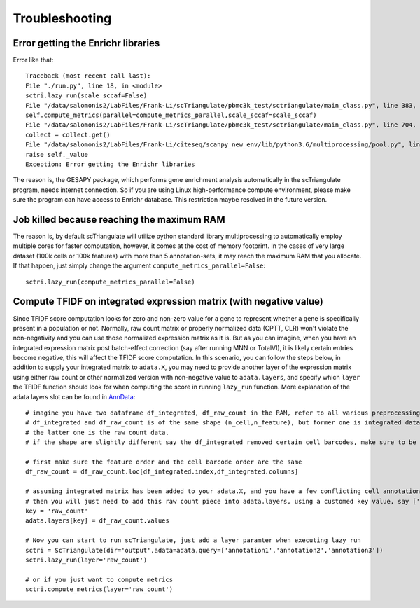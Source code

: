 Troubleshooting
==================

Error getting the Enrichr libraries
-------------------------------------------------

Error like that::

    Traceback (most recent call last):
    File "./run.py", line 18, in <module>
    sctri.lazy_run(scale_sccaf=False)
    File "/data/salomonis2/LabFiles/Frank-Li/scTriangulate/pbmc3k_test/sctriangulate/main_class.py", line 383, in lazy_run
    self.compute_metrics(parallel=compute_metrics_parallel,scale_sccaf=scale_sccaf)
    File "/data/salomonis2/LabFiles/Frank-Li/scTriangulate/pbmc3k_test/sctriangulate/main_class.py", line 704, in compute_metrics
    collect = collect.get()
    File "/data/salomonis2/LabFiles/Frank-Li/citeseq/scanpy_new_env/lib/python3.6/multiprocessing/pool.py", line 644, in get
    raise self._value
    Exception: Error getting the Enrichr libraries

The reason is, the GESAPY package, which performs gene enrichment analysis automatically in the scTriangulate program, needs internet connection.
So if you are using Linux high-performance compute environment, please make sure the program can have access to Enrichr database. This restriction 
maybe resolved in the future version.


Job killed because reaching the maximum RAM
------------------------------------------------

The reason is, by default scTriangulate will utilize python standard library multiprocessing to automatically employ multiple cores for faster
computation, however, it comes at the cost of memory footprint. In the cases of very large dataset (100k cells or 100k features) with more than 5 
annotation-sets, it may reach the maximum RAM that you allocate. If that happen, just simply change the argument ``compute_metrics_parallel=False``::

  sctri.lazy_run(compute_metrics_parallel=False)


Compute TFIDF on integrated expression matrix (with negative value)
----------------------------------------------------------------------

Since TFIDF score computation looks for zero and non-zero value for a gene to represent whether a gene is specifically present in a population or not. Normally, raw count 
matrix or properly normalized data (CPTT, CLR) won't violate the non-negativity and you can use those normalized expression matrix as it is. But as you can imagine,
when you have an integrated expression matrix post batch-effect correction (say after running MNN or TotalVI), it is likely certain entries become negative, this will 
affect the TFIDF score computation. In this scenario, you can follow the steps below, in addition to supply your integrated matrix to ``adata.X``, you may need to provide
another layer of the expression matrix using either raw count or other normalized version with non-negative value to ``adata.layers``, and specify which ``layer`` the TFIDF
function should look for when computing the score in running ``lazy_run`` function. More explanation of the adata layers slot can be found in `AnnData <https://anndata.readthedocs.io/en/latest/generated/anndata.AnnData.layers.html>`_::

    # imagine you have two dataframe df_integrated, df_raw_count in the RAM, refer to all various preprocessing functions to facilate the IO process
    # df_integrated and df_raw_count is of the same shape (n_cell,n_feature), but former one is integrated data with negative value,
    # the latter one is the raw count data.
    # if the shape are slightly different say the df_integrated removed certain cell barcodes, make sure to be consistent for your df_raw_count as well.

    # first make sure the feature order and the cell barcode order are the same
    df_raw_count = df_raw_count.loc[df_integrated.index,df_integrated.columns]

    # assuming integrated matrix has been added to your adata.X, and you have a few conflicting cell annotations in your adata.obs columns
    # then you will just need to add this raw count piece into adata.layers, using a customed key value, say ['raw_count']
    key = 'raw_count'
    adata.layers[key] = df_raw_count.values

    # Now you can start to run scTriangulate, just add a layer paramter when executing lazy_run
    sctri = ScTriangulate(dir='output',adata=adata,query=['annotation1','annotation2','annotation3'])
    sctri.lazy_run(layer='raw_count')

    # or if you just want to compute metrics
    sctri.compute_metrics(layer='raw_count')





